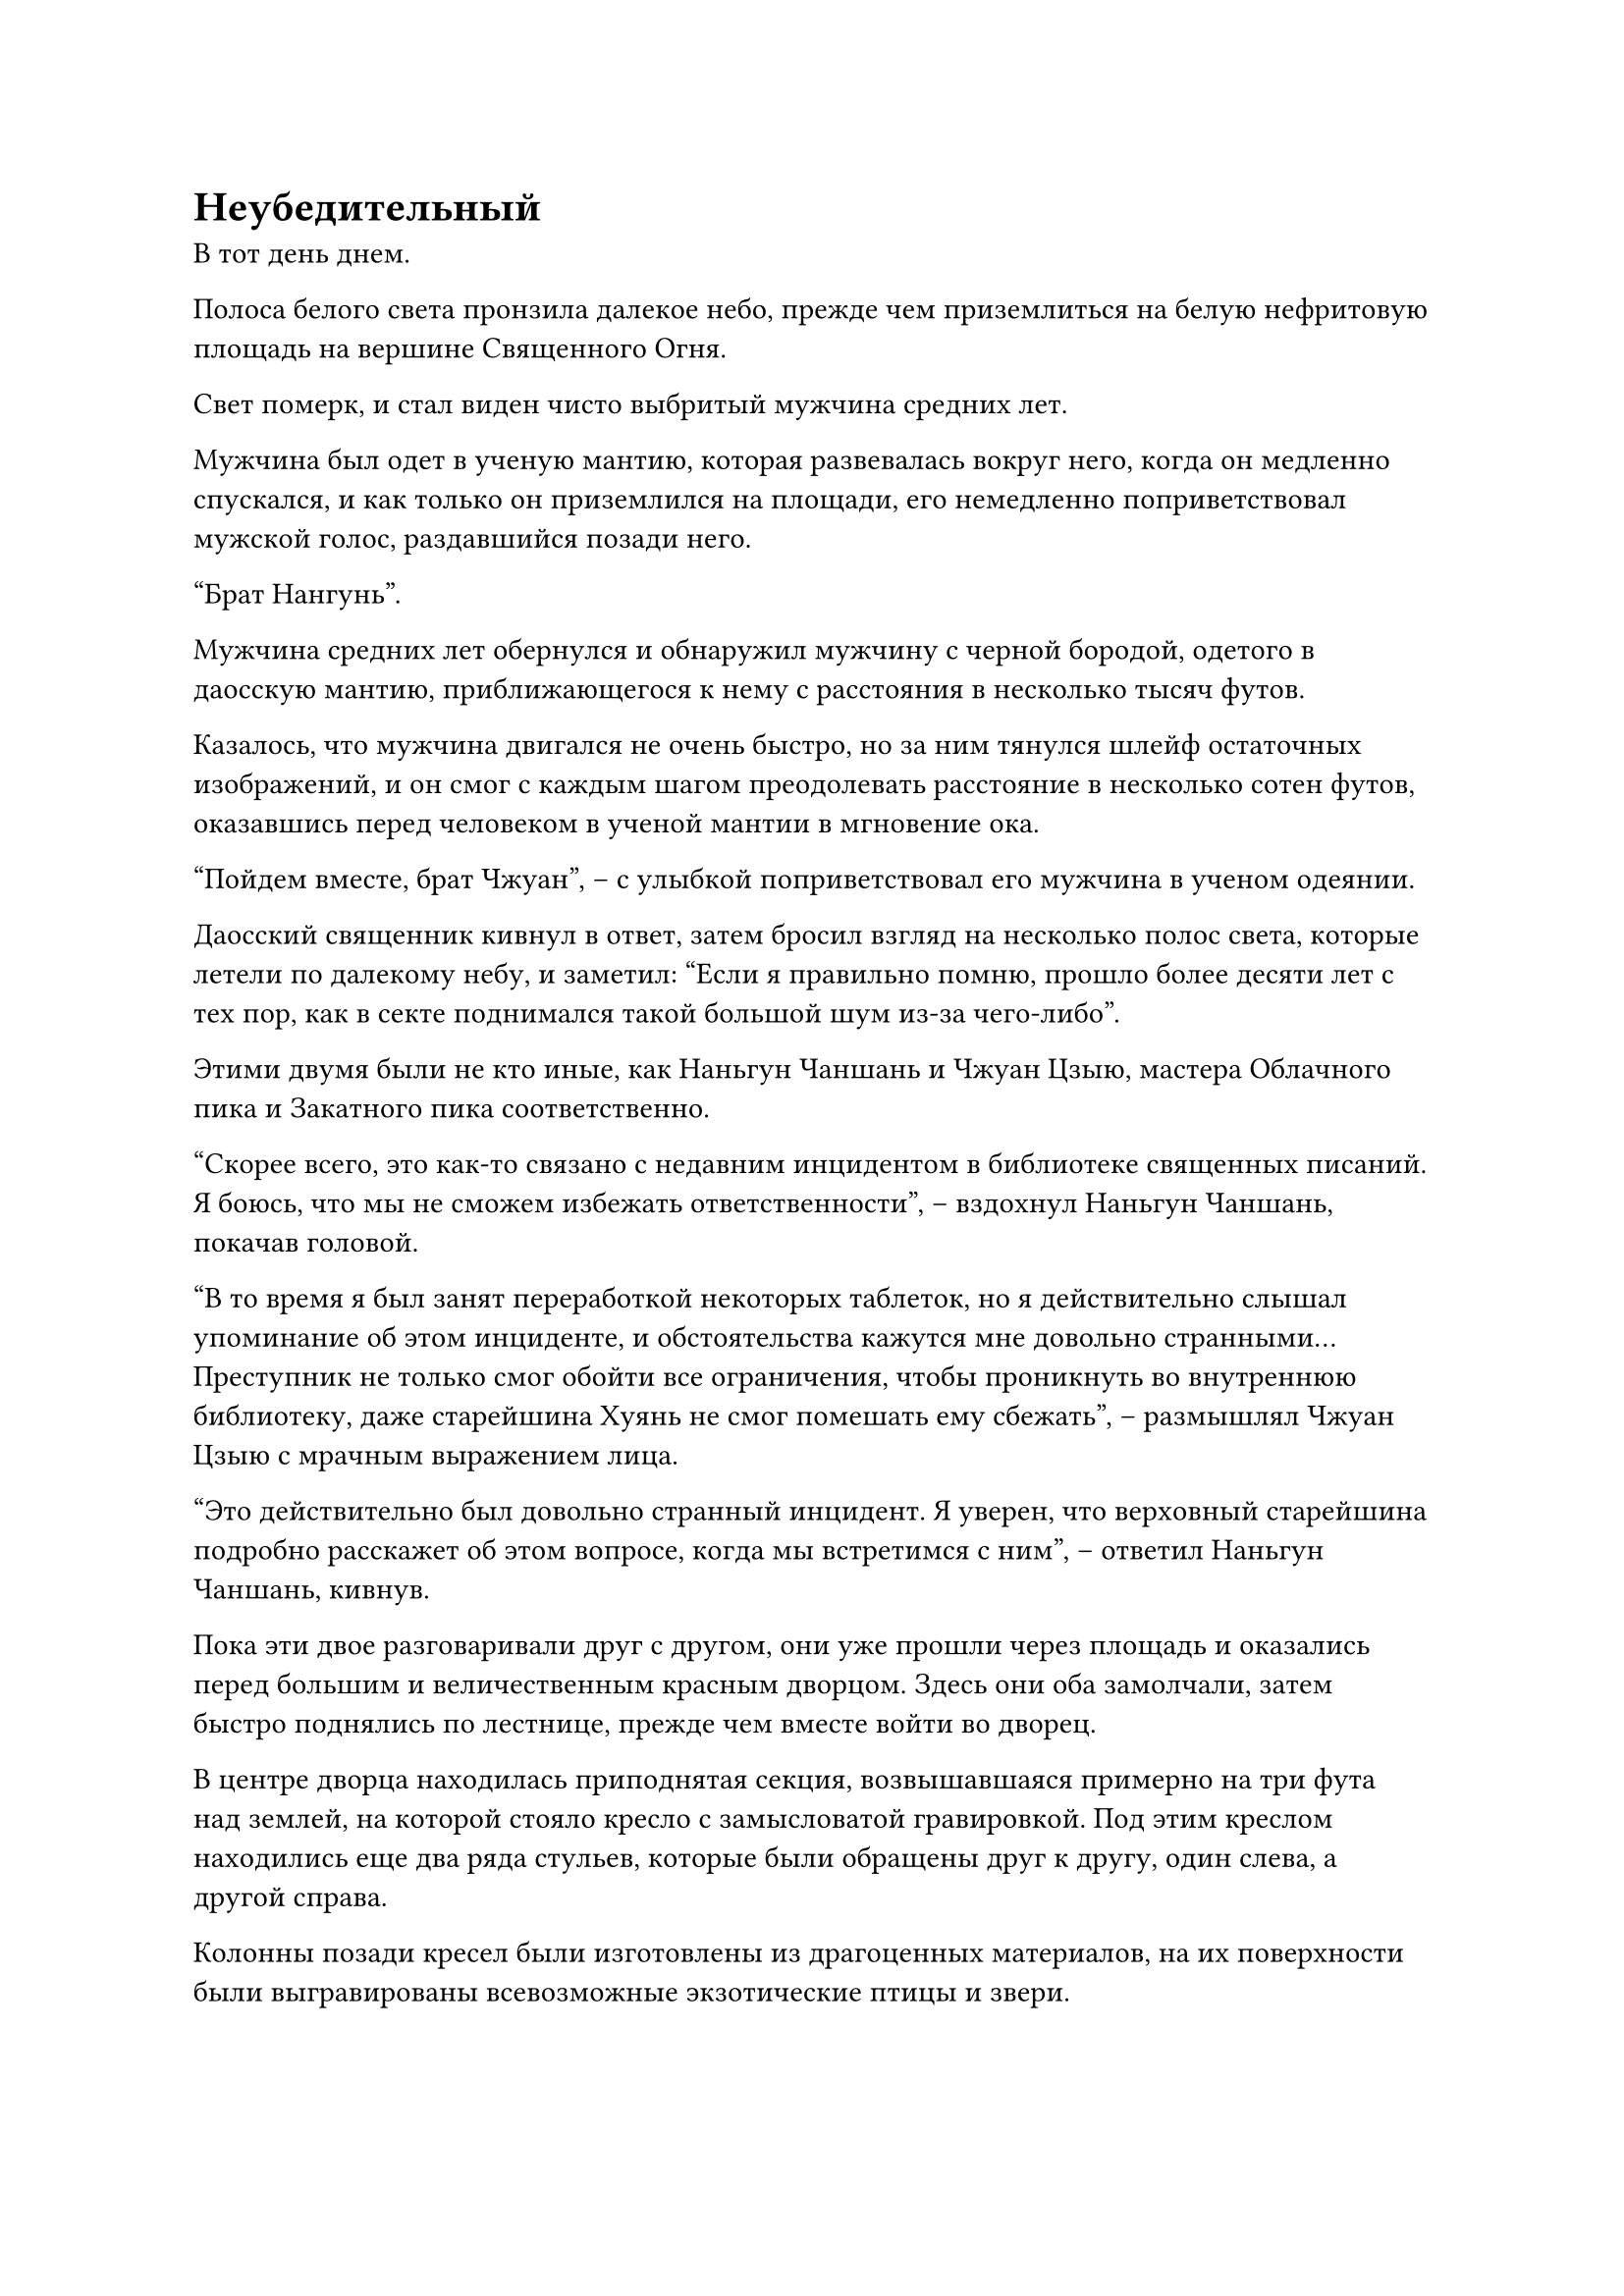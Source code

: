 = Неубедительный

В тот день днем.

Полоса белого света пронзила далекое небо, прежде чем приземлиться на белую нефритовую площадь на вершине Священного Огня.

Свет померк, и стал виден чисто выбритый мужчина средних лет.

Мужчина был одет в ученую мантию, которая развевалась вокруг него, когда он медленно спускался, и как только он приземлился на площади, его немедленно поприветствовал мужской голос, раздавшийся позади него.

"Брат Нангунь".

Мужчина средних лет обернулся и обнаружил мужчину с черной бородой, одетого в даосскую мантию, приближающегося к нему с расстояния в несколько тысяч футов.

Казалось, что мужчина двигался не очень быстро, но за ним тянулся шлейф остаточных изображений, и он смог с каждым шагом преодолевать расстояние в несколько сотен футов, оказавшись перед человеком в ученой мантии в мгновение ока.

"Пойдем вместе, брат Чжуан", -- с улыбкой поприветствовал его мужчина в ученом одеянии.

Даосский священник кивнул в ответ, затем бросил взгляд на несколько полос света, которые летели по далекому небу, и заметил: "Если я правильно помню, прошло более десяти лет с тех пор, как в секте поднимался такой большой шум из-за чего-либо".

Этими двумя были не кто иные, как Наньгун Чаншань и Чжуан Цзыю, мастера Облачного пика и Закатного пика соответственно.

"Скорее всего, это как-то связано с недавним инцидентом в библиотеке священных писаний. Я боюсь, что мы не сможем избежать ответственности", -- вздохнул Наньгун Чаншань, покачав головой.

"В то время я был занят переработкой некоторых таблеток, но я действительно слышал упоминание об этом инциденте, и обстоятельства кажутся мне довольно странными... Преступник не только смог обойти все ограничения, чтобы проникнуть во внутреннюю библиотеку, даже старейшина Хуянь не смог помешать ему сбежать", -- размышлял Чжуан Цзыю с мрачным выражением лица.

"Это действительно был довольно странный инцидент. Я уверен, что верховный старейшина подробно расскажет об этом вопросе, когда мы встретимся с ним", -- ответил Наньгун Чаншань, кивнув.

Пока эти двое разговаривали друг с другом, они уже прошли через площадь и оказались перед большим и величественным красным дворцом. Здесь они оба замолчали, затем быстро поднялись по лестнице, прежде чем вместе войти во дворец.

В центре дворца находилась приподнятая секция, возвышавшаяся примерно на три фута над землей, на которой стояло кресло с замысловатой гравировкой. Под этим креслом находились еще два ряда стульев, которые были обращены друг к другу, один слева, а другой справа.

Колонны позади кресел были изготовлены из драгоценных материалов, на их поверхности были выгравированы всевозможные экзотические птицы и звери.

На стуле в левом ряду, расположенном ближе всего к основному месту, сидел рыжеволосый мужчина в малиновой мантии. На его лице было мрачное выражение, и он был сложен как стальная башня, с мускулистым телом, от которого исходила удивительная аура.

Наньгун Чаншань и Чжуан Цзыю обменялись взглядами друг с другом, затем выбрали пару соседних стульев, прежде чем сесть и закрыть глаза для медитации.

Все больше и больше людей продолжало входить во дворец, и вскоре все стулья в зале были заняты.

Все присутствующие находились на стадии Пространственного Закаливания, и не было ни одного культиватора на стадии Божественной Трансформации или ниже нее.

Однако у всех них были довольно мрачные выражения лиц, и они обменялись лишь самыми краткими приветствиями, казалось бы, не заинтересованные в беседе.

Весь дворец был наполнен довольно гнетущей и торжественной атмосферой.

Через несколько минут после того, как все стулья во дворце были заняты, еще две фигуры вошли во дворец из внутреннего зала.

Все во дворце немедленно поднялись на ноги, включая рыжеволосого мужчину, и все они коллективно почтительно поклонились, поприветствовав единым голосом: "Мы выражаем наше почтение верховному старейшине и мастеру секты!"

Впереди шел мужчина в фиолетовой мантии с волосами белыми как снег, и это был единственный верховный старейшина секты Холодного пламени, Сыма Цзинмин. Его сопровождал авторитетный мужчина средних лет в высокой шляпе, и он был мастером секты Холодного пламени Лю Цзинчжу.

Сыма Цзинмин направился к главному месту, но вместо того, чтобы сесть, его взгляд медленно обвел всех присутствующих.

Его аура была полностью подавлена, но, несмотря на то, что он стоял там всего лишь небрежно, от него все равно исходило удивительное ощущение давления. Все опустили головы, не смея смотреть друг на друга или даже дышать слишком громко, опасаясь возмездия.

Некоторое время спустя Сыма Цзинмин, наконец, начал говорить.

"Недавно в Зале Небесных талисманов и библиотеке священных писаний быстро произошли два случая кражи, и именно по этой причине все вы были приглашены сюда".

Его голос был не очень громким, но в нем чувствовалась неописуемая властность.

Услышав это, все невольно слегка напряглись, и все они молча ждали тирады, которая, несомненно, должна была последовать.

Однако то, что Сыма Цзинмин заявил дальше, мгновенно заставило всех поднять ошеломленные взгляды.

"Настоящим я заявляю, что на этом все закончится. Немедленно прекратите все расследования".

Все были поражены, услышав это, и не могли не обменяться недоуменными взглядами, задаваясь вопросом, не ослышались ли они сообщения.

Однако никто также не осмелился задать никаких вопросов.

В конце концов, именно рыжеволосый мужчина нарушил молчание, и он шагнул вперед, сложив кулак в приветствии. "Старший боевой брат Сима, кража, которая произошла в библиотеке священных писаний, является серьезным инцидентом. Я..."

Прежде чем он успел закончить, его прервала Сыма Цзинмин, которая холодным голосом вставила: "Мне нужно повторяться, младший боевой брат Хуянь?"

С этими словами он повернулся и вышел из дворца, не дав никаких дальнейших объяснений, оставив всех в полном недоумении.

В то же время мастер секты Лю Цзинчжу объявил: "На этом собрание завершается. Теперь вы все можете идти".

После этого он также удалился.

Некоторое время спустя, на площади белого нефрита за пределами дворца.

Чжуан Цзыю все еще не оправился от этого заявления и, повернувшись к Наньгун Чаншаню, спросил: "Предполагается, что мы просто прекратим все расследования? Мы просто смиряемся с потерей стольких драгоценных священных писаний из библиотеки Священных писаний?"

"Потеря священных писаний не имеет большого значения. Я уверен, что у нашей секты будут копии, которые смогут их заменить. Однако возникнет проблема, если эти секретные священные писания просочатся во внешний мир. У верховного старейшины должны быть свои причины для принятия такого решения, поэтому давайте не будем бесцельно размышлять об этом", -- с улыбкой ответил Наньгун Чаншань.

Несмотря на то, что он говорил, он был озадачен не меньше, чем Чжуан Цзыю.

Вскоре после этой встречи все ученики секты Холодного пламени заметили нечто чрезвычайно озадачивающее, а именно то, что секта внезапно прекратила все расследования и обыски в Зале Небесных талисманов и библиотеке священных писаний.

Это, естественно, вызвало настоящий переполох среди всех учеников, но все высшие мастера, казалось, очень неохотно высказывались по этому вопросу.

Таким образом, то, что должно было стать парой инцидентов с далеко идущими последствиями, произошло при необъяснимых обстоятельствах без каких-либо конкретных выводов.

Как преступник, Хань Ли совершенно не обращал внимания на все, что происходило в секте. Он скрывался в своей пещерной обители, изучая искусство происхождения Большой Медведицы.

До этого он лишь бегло ознакомился с искусством самосовершенствования, но чем больше он изучал его, тем больше начинал понимать, насколько оно глубокое и изобретательное, и тем больше возбуждался.

С тех пор как он начал свое путешествие по самосовершенствованию, он соприкоснулся со многими искусствами совершенствования тела. Некоторые из этих искусств совершенствования в первую очередь совершенствовали мышцы и сухожилия, некоторые были сосредоточены на совершенствовании костей, а также были такие, которые совершенствовали внутренние органы, такие как Искусство происхождения органов. 

Однако искусство происхождения Большой Медведицы было уникальным в том, что оно фокусировалось на культивировании глубоких отверстий.

Какими должны были быть глубокие отверстия?

Хань Ли понятия не имел, и в искусстве культивирования также не предлагалось никаких дополнительных разработок. Однако, судя по Священному Писанию, процесс совершенствования был чрезвычайно глубоким, и даже ему потребовалось много времени, чтобы разобраться в описываемом процессе.

Проще говоря, если бы кто-то мог достичь полного мастерства в этом искусстве культивирования, то он достиг бы физической силы, сравнимой со средней силой бессмертного.

Однако, в то же время, было также много предостережений.

Во-первых, процесс совершенствования был чрезвычайно болезненным, и для тех, у кого была недостаточная умственная стойкость, не было никакого способа, которым они смогли бы продержаться до самого конца.

Во-вторых, было чрезвычайно трудно черпать силу звездного света. В конце концов, звезды находились на непостижимом расстоянии. В результате практика этого искусства культивирования отнимала чрезвычайно много времени.

Хань Ли не обратил внимания на эти предостережения и планировал начать заниматься искусством самосовершенствования прямо сейчас.

Сначала он куда-то отправился, вернувшись только на следующий день, после чего немедленно активировал все ограничения внутри пещерного жилища.

После этого он выбрал подходящую секретную комнату, прежде чем открыть большое отверстие в потолке, которое позволило ему увидеть небо.

Проделав все это, он сел, скрестив ноги, и начал медитировать.

Прежде чем практиковать искусство самосовершенствования, которое было передано из Царства Бессмертных, он должен был привести себя в оптимальное состояние, чтобы быть наилучшим образом подготовленным к любым обстоятельствам, которые могли возникнуть в процессе самосовершенствования.

#pagebreak()
